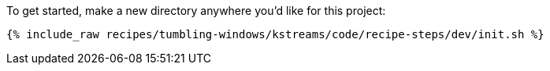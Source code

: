 To get started, make a new directory anywhere you'd like for this project:

+++++
<pre class="snippet"><code class="shell">{% include_raw recipes/tumbling-windows/kstreams/code/recipe-steps/dev/init.sh %}</code></pre>
+++++
